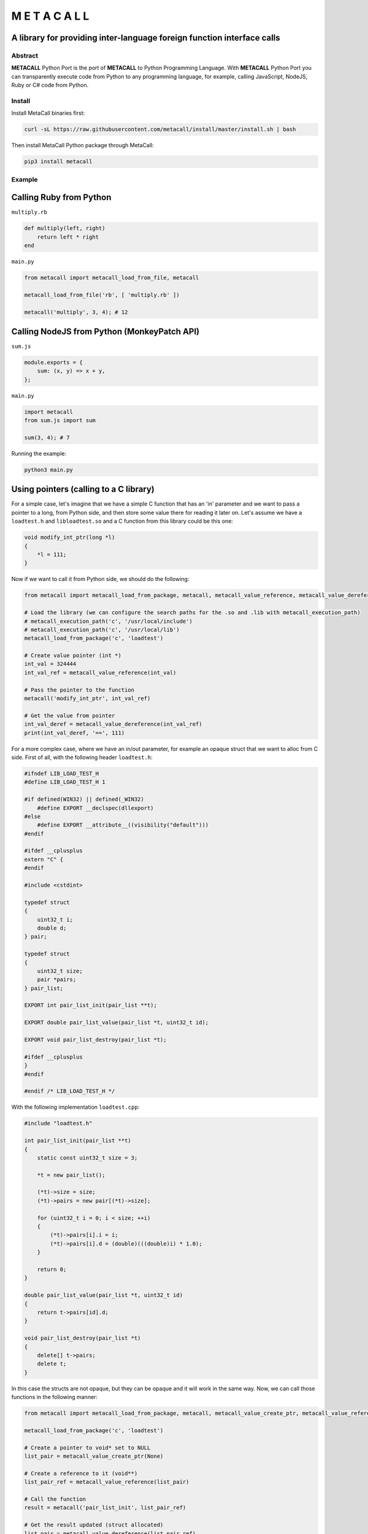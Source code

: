 ===============
M E T A C A L L
===============
A library for providing inter-language foreign function interface calls
-----------------------------------------------------------------------

Abstract
========

**METACALL** Python Port is the port of **METACALL** to Python
Programming Language. With **METACALL** Python Port you can
transparently execute code from Python to any programming language, for
example, calling JavaScript, NodeJS, Ruby or C# code from Python.

Install
=======

Install MetaCall binaries first:

.. code:: console

   curl -sL https://raw.githubusercontent.com/metacall/install/master/install.sh | bash

Then install MetaCall Python package through MetaCall:

.. code:: console

   pip3 install metacall

Example
=======

Calling Ruby from Python
------------------------

``multiply.rb``

.. code:: ruby

    def multiply(left, right)
        return left * right
    end

``main.py``

.. code:: python

   from metacall import metacall_load_from_file, metacall

   metacall_load_from_file('rb', [ 'multiply.rb' ])

   metacall('multiply', 3, 4); # 12

Calling NodeJS from Python (MonkeyPatch API)
--------------------------------------------

``sum.js``

.. code:: js

    module.exports = {
        sum: (x, y) => x + y,
    };

``main.py``

.. code:: python

   import metacall
   from sum.js import sum

   sum(3, 4); # 7

Running the example:

.. code:: console

   python3 main.py

Using pointers (calling to a C library)
---------------------------------------

For a simple case, let's imagine that we have a simple C function that
has an 'in' parameter and we want to pass a pointer to a long, from
Python side, and then store some value there for reading it later on.
Let's assume we have a ``loadtest.h`` and ``libloadtest.so`` and a C
function from this library could be this one:

.. code:: c

   void modify_int_ptr(long *l)
   {
       *l = 111;
   }

Now if we want to call it from Python side, we should do the following:

.. code:: py

   from metacall import metacall_load_from_package, metacall, metacall_value_reference, metacall_value_dereference

   # Load the library (we can configure the search paths for the .so and .lib with metacall_execution_path)
   # metacall_execution_path('c', '/usr/local/include')
   # metacall_execution_path('c', '/usr/local/lib')
   metacall_load_from_package('c', 'loadtest')

   # Create value pointer (int *)
   int_val = 324444
   int_val_ref = metacall_value_reference(int_val)

   # Pass the pointer to the function
   metacall('modify_int_ptr', int_val_ref)

   # Get the value from pointer
   int_val_deref = metacall_value_dereference(int_val_ref)
   print(int_val_deref, '==', 111)

For a more complex case, where we have an in/out parameter, for example
an opaque struct that we want to alloc from C side. First of all, with
the following header ``loadtest.h``:

.. code:: c

   #ifndef LIB_LOAD_TEST_H
   #define LIB_LOAD_TEST_H 1

   #if defined(WIN32) || defined(_WIN32)
       #define EXPORT __declspec(dllexport)
   #else
       #define EXPORT __attribute__((visibility("default")))
   #endif

   #ifdef __cplusplus
   extern "C" {
   #endif

   #include <cstdint>

   typedef struct
   {
       uint32_t i;
       double d;
   } pair;

   typedef struct
   {
       uint32_t size;
       pair *pairs;
   } pair_list;

   EXPORT int pair_list_init(pair_list **t);

   EXPORT double pair_list_value(pair_list *t, uint32_t id);

   EXPORT void pair_list_destroy(pair_list *t);

   #ifdef __cplusplus
   }
   #endif

   #endif /* LIB_LOAD_TEST_H */

With the following implementation ``loadtest.cpp``:

.. code:: c

   #include "loadtest.h"

   int pair_list_init(pair_list **t)
   {
       static const uint32_t size = 3;

       *t = new pair_list();

       (*t)->size = size;
       (*t)->pairs = new pair[(*t)->size];

       for (uint32_t i = 0; i < size; ++i)
       {
           (*t)->pairs[i].i = i;
           (*t)->pairs[i].d = (double)(((double)i) * 1.0);
       }

       return 0;
   }

   double pair_list_value(pair_list *t, uint32_t id)
   {
       return t->pairs[id].d;
   }

   void pair_list_destroy(pair_list *t)
   {
       delete[] t->pairs;
       delete t;
   }

In this case the structs are not opaque, but they can be opaque and it
will work in the same way. Now, we can call those functions in the
following manner:

.. code:: py

   from metacall import metacall_load_from_package, metacall, metacall_value_create_ptr, metacall_value_reference, metacall_value_dereference

   metacall_load_from_package('c', 'loadtest')

   # Create a pointer to void* set to NULL
   list_pair = metacall_value_create_ptr(None)

   # Create a reference to it (void**)
   list_pair_ref = metacall_value_reference(list_pair)

   # Call the function
   result = metacall('pair_list_init', list_pair_ref)

   # Get the result updated (struct allocated)
   list_pair = metacall_value_dereference(list_pair_ref)

   # Pass it to a function
   result = metacall('pair_list_value', list_pair, 2)

   # Destroy it
   metacall('pair_list_destroy', list_pair)

   # Here result will be 2.0 because is the third element in the array of pairs inside the struct
   print(result, '==', 2.0)
